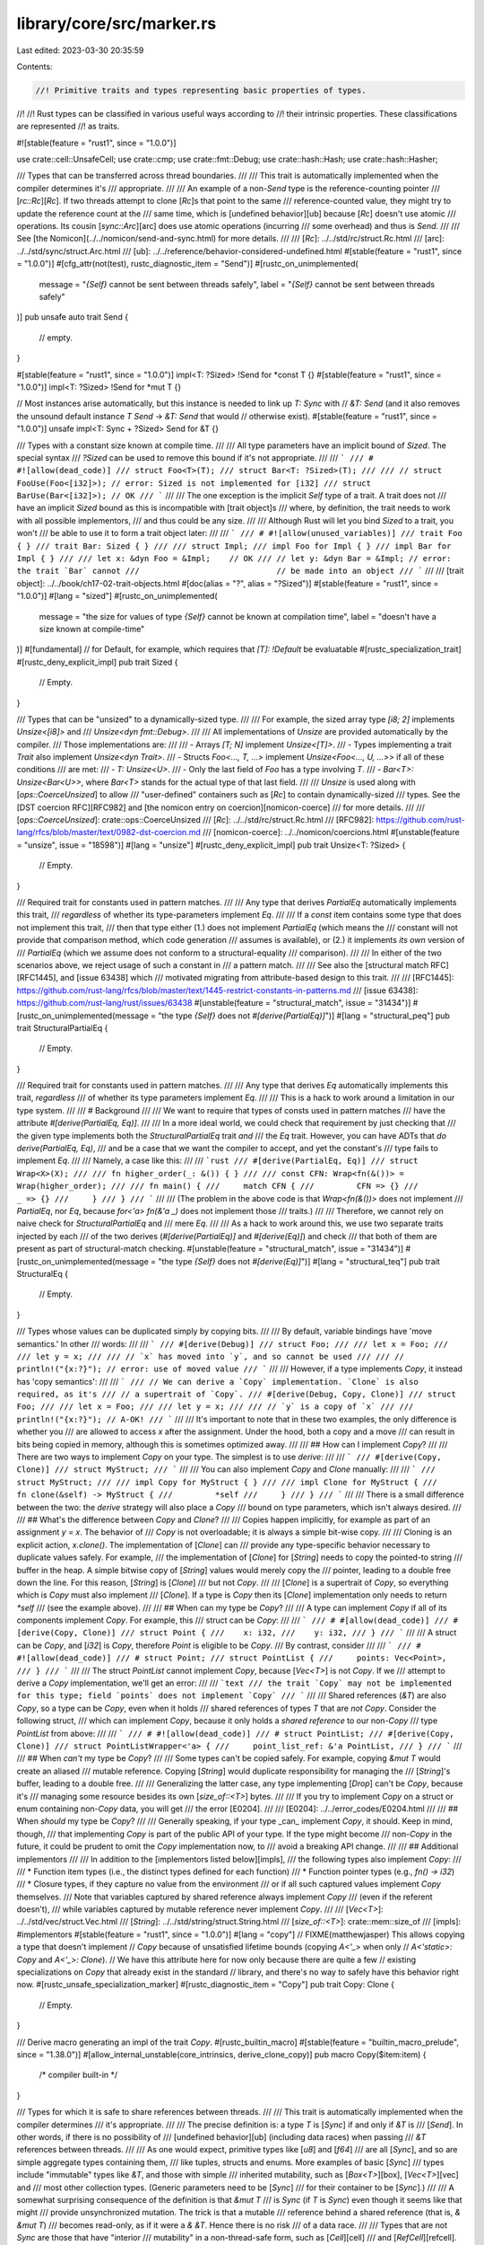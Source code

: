 library/core/src/marker.rs
==========================

Last edited: 2023-03-30 20:35:59

Contents:

.. code-block:: rs

    //! Primitive traits and types representing basic properties of types.
//!
//! Rust types can be classified in various useful ways according to
//! their intrinsic properties. These classifications are represented
//! as traits.

#![stable(feature = "rust1", since = "1.0.0")]

use crate::cell::UnsafeCell;
use crate::cmp;
use crate::fmt::Debug;
use crate::hash::Hash;
use crate::hash::Hasher;

/// Types that can be transferred across thread boundaries.
///
/// This trait is automatically implemented when the compiler determines it's
/// appropriate.
///
/// An example of a non-`Send` type is the reference-counting pointer
/// [`rc::Rc`][`Rc`]. If two threads attempt to clone [`Rc`]s that point to the same
/// reference-counted value, they might try to update the reference count at the
/// same time, which is [undefined behavior][ub] because [`Rc`] doesn't use atomic
/// operations. Its cousin [`sync::Arc`][arc] does use atomic operations (incurring
/// some overhead) and thus is `Send`.
///
/// See [the Nomicon](../../nomicon/send-and-sync.html) for more details.
///
/// [`Rc`]: ../../std/rc/struct.Rc.html
/// [arc]: ../../std/sync/struct.Arc.html
/// [ub]: ../../reference/behavior-considered-undefined.html
#[stable(feature = "rust1", since = "1.0.0")]
#[cfg_attr(not(test), rustc_diagnostic_item = "Send")]
#[rustc_on_unimplemented(
    message = "`{Self}` cannot be sent between threads safely",
    label = "`{Self}` cannot be sent between threads safely"
)]
pub unsafe auto trait Send {
    // empty.
}

#[stable(feature = "rust1", since = "1.0.0")]
impl<T: ?Sized> !Send for *const T {}
#[stable(feature = "rust1", since = "1.0.0")]
impl<T: ?Sized> !Send for *mut T {}

// Most instances arise automatically, but this instance is needed to link up `T: Sync` with
// `&T: Send` (and it also removes the unsound default instance `T Send` -> `&T: Send` that would
// otherwise exist).
#[stable(feature = "rust1", since = "1.0.0")]
unsafe impl<T: Sync + ?Sized> Send for &T {}

/// Types with a constant size known at compile time.
///
/// All type parameters have an implicit bound of `Sized`. The special syntax
/// `?Sized` can be used to remove this bound if it's not appropriate.
///
/// ```
/// # #![allow(dead_code)]
/// struct Foo<T>(T);
/// struct Bar<T: ?Sized>(T);
///
/// // struct FooUse(Foo<[i32]>); // error: Sized is not implemented for [i32]
/// struct BarUse(Bar<[i32]>); // OK
/// ```
///
/// The one exception is the implicit `Self` type of a trait. A trait does not
/// have an implicit `Sized` bound as this is incompatible with [trait object]s
/// where, by definition, the trait needs to work with all possible implementors,
/// and thus could be any size.
///
/// Although Rust will let you bind `Sized` to a trait, you won't
/// be able to use it to form a trait object later:
///
/// ```
/// # #![allow(unused_variables)]
/// trait Foo { }
/// trait Bar: Sized { }
///
/// struct Impl;
/// impl Foo for Impl { }
/// impl Bar for Impl { }
///
/// let x: &dyn Foo = &Impl;    // OK
/// // let y: &dyn Bar = &Impl; // error: the trait `Bar` cannot
///                             // be made into an object
/// ```
///
/// [trait object]: ../../book/ch17-02-trait-objects.html
#[doc(alias = "?", alias = "?Sized")]
#[stable(feature = "rust1", since = "1.0.0")]
#[lang = "sized"]
#[rustc_on_unimplemented(
    message = "the size for values of type `{Self}` cannot be known at compilation time",
    label = "doesn't have a size known at compile-time"
)]
#[fundamental] // for Default, for example, which requires that `[T]: !Default` be evaluatable
#[rustc_specialization_trait]
#[rustc_deny_explicit_impl]
pub trait Sized {
    // Empty.
}

/// Types that can be "unsized" to a dynamically-sized type.
///
/// For example, the sized array type `[i8; 2]` implements `Unsize<[i8]>` and
/// `Unsize<dyn fmt::Debug>`.
///
/// All implementations of `Unsize` are provided automatically by the compiler.
/// Those implementations are:
///
/// - Arrays `[T; N]` implement `Unsize<[T]>`.
/// - Types implementing a trait `Trait` also implement `Unsize<dyn Trait>`.
/// - Structs `Foo<..., T, ...>` implement `Unsize<Foo<..., U, ...>>` if all of these conditions
///   are met:
///   - `T: Unsize<U>`.
///   - Only the last field of `Foo` has a type involving `T`.
///   - `Bar<T>: Unsize<Bar<U>>`, where `Bar<T>` stands for the actual type of that last field.
///
/// `Unsize` is used along with [`ops::CoerceUnsized`] to allow
/// "user-defined" containers such as [`Rc`] to contain dynamically-sized
/// types. See the [DST coercion RFC][RFC982] and [the nomicon entry on coercion][nomicon-coerce]
/// for more details.
///
/// [`ops::CoerceUnsized`]: crate::ops::CoerceUnsized
/// [`Rc`]: ../../std/rc/struct.Rc.html
/// [RFC982]: https://github.com/rust-lang/rfcs/blob/master/text/0982-dst-coercion.md
/// [nomicon-coerce]: ../../nomicon/coercions.html
#[unstable(feature = "unsize", issue = "18598")]
#[lang = "unsize"]
#[rustc_deny_explicit_impl]
pub trait Unsize<T: ?Sized> {
    // Empty.
}

/// Required trait for constants used in pattern matches.
///
/// Any type that derives `PartialEq` automatically implements this trait,
/// *regardless* of whether its type-parameters implement `Eq`.
///
/// If a `const` item contains some type that does not implement this trait,
/// then that type either (1.) does not implement `PartialEq` (which means the
/// constant will not provide that comparison method, which code generation
/// assumes is available), or (2.) it implements *its own* version of
/// `PartialEq` (which we assume does not conform to a structural-equality
/// comparison).
///
/// In either of the two scenarios above, we reject usage of such a constant in
/// a pattern match.
///
/// See also the [structural match RFC][RFC1445], and [issue 63438] which
/// motivated migrating from attribute-based design to this trait.
///
/// [RFC1445]: https://github.com/rust-lang/rfcs/blob/master/text/1445-restrict-constants-in-patterns.md
/// [issue 63438]: https://github.com/rust-lang/rust/issues/63438
#[unstable(feature = "structural_match", issue = "31434")]
#[rustc_on_unimplemented(message = "the type `{Self}` does not `#[derive(PartialEq)]`")]
#[lang = "structural_peq"]
pub trait StructuralPartialEq {
    // Empty.
}

/// Required trait for constants used in pattern matches.
///
/// Any type that derives `Eq` automatically implements this trait, *regardless*
/// of whether its type parameters implement `Eq`.
///
/// This is a hack to work around a limitation in our type system.
///
/// # Background
///
/// We want to require that types of consts used in pattern matches
/// have the attribute `#[derive(PartialEq, Eq)]`.
///
/// In a more ideal world, we could check that requirement by just checking that
/// the given type implements both the `StructuralPartialEq` trait *and*
/// the `Eq` trait. However, you can have ADTs that *do* `derive(PartialEq, Eq)`,
/// and be a case that we want the compiler to accept, and yet the constant's
/// type fails to implement `Eq`.
///
/// Namely, a case like this:
///
/// ```rust
/// #[derive(PartialEq, Eq)]
/// struct Wrap<X>(X);
///
/// fn higher_order(_: &()) { }
///
/// const CFN: Wrap<fn(&())> = Wrap(higher_order);
///
/// fn main() {
///     match CFN {
///         CFN => {}
///         _ => {}
///     }
/// }
/// ```
///
/// (The problem in the above code is that `Wrap<fn(&())>` does not implement
/// `PartialEq`, nor `Eq`, because `for<'a> fn(&'a _)` does not implement those
/// traits.)
///
/// Therefore, we cannot rely on naive check for `StructuralPartialEq` and
/// mere `Eq`.
///
/// As a hack to work around this, we use two separate traits injected by each
/// of the two derives (`#[derive(PartialEq)]` and `#[derive(Eq)]`) and check
/// that both of them are present as part of structural-match checking.
#[unstable(feature = "structural_match", issue = "31434")]
#[rustc_on_unimplemented(message = "the type `{Self}` does not `#[derive(Eq)]`")]
#[lang = "structural_teq"]
pub trait StructuralEq {
    // Empty.
}

/// Types whose values can be duplicated simply by copying bits.
///
/// By default, variable bindings have 'move semantics.' In other
/// words:
///
/// ```
/// #[derive(Debug)]
/// struct Foo;
///
/// let x = Foo;
///
/// let y = x;
///
/// // `x` has moved into `y`, and so cannot be used
///
/// // println!("{x:?}"); // error: use of moved value
/// ```
///
/// However, if a type implements `Copy`, it instead has 'copy semantics':
///
/// ```
/// // We can derive a `Copy` implementation. `Clone` is also required, as it's
/// // a supertrait of `Copy`.
/// #[derive(Debug, Copy, Clone)]
/// struct Foo;
///
/// let x = Foo;
///
/// let y = x;
///
/// // `y` is a copy of `x`
///
/// println!("{x:?}"); // A-OK!
/// ```
///
/// It's important to note that in these two examples, the only difference is whether you
/// are allowed to access `x` after the assignment. Under the hood, both a copy and a move
/// can result in bits being copied in memory, although this is sometimes optimized away.
///
/// ## How can I implement `Copy`?
///
/// There are two ways to implement `Copy` on your type. The simplest is to use `derive`:
///
/// ```
/// #[derive(Copy, Clone)]
/// struct MyStruct;
/// ```
///
/// You can also implement `Copy` and `Clone` manually:
///
/// ```
/// struct MyStruct;
///
/// impl Copy for MyStruct { }
///
/// impl Clone for MyStruct {
///     fn clone(&self) -> MyStruct {
///         *self
///     }
/// }
/// ```
///
/// There is a small difference between the two: the `derive` strategy will also place a `Copy`
/// bound on type parameters, which isn't always desired.
///
/// ## What's the difference between `Copy` and `Clone`?
///
/// Copies happen implicitly, for example as part of an assignment `y = x`. The behavior of
/// `Copy` is not overloadable; it is always a simple bit-wise copy.
///
/// Cloning is an explicit action, `x.clone()`. The implementation of [`Clone`] can
/// provide any type-specific behavior necessary to duplicate values safely. For example,
/// the implementation of [`Clone`] for [`String`] needs to copy the pointed-to string
/// buffer in the heap. A simple bitwise copy of [`String`] values would merely copy the
/// pointer, leading to a double free down the line. For this reason, [`String`] is [`Clone`]
/// but not `Copy`.
///
/// [`Clone`] is a supertrait of `Copy`, so everything which is `Copy` must also implement
/// [`Clone`]. If a type is `Copy` then its [`Clone`] implementation only needs to return `*self`
/// (see the example above).
///
/// ## When can my type be `Copy`?
///
/// A type can implement `Copy` if all of its components implement `Copy`. For example, this
/// struct can be `Copy`:
///
/// ```
/// # #[allow(dead_code)]
/// #[derive(Copy, Clone)]
/// struct Point {
///    x: i32,
///    y: i32,
/// }
/// ```
///
/// A struct can be `Copy`, and [`i32`] is `Copy`, therefore `Point` is eligible to be `Copy`.
/// By contrast, consider
///
/// ```
/// # #![allow(dead_code)]
/// # struct Point;
/// struct PointList {
///     points: Vec<Point>,
/// }
/// ```
///
/// The struct `PointList` cannot implement `Copy`, because [`Vec<T>`] is not `Copy`. If we
/// attempt to derive a `Copy` implementation, we'll get an error:
///
/// ```text
/// the trait `Copy` may not be implemented for this type; field `points` does not implement `Copy`
/// ```
///
/// Shared references (`&T`) are also `Copy`, so a type can be `Copy`, even when it holds
/// shared references of types `T` that are *not* `Copy`. Consider the following struct,
/// which can implement `Copy`, because it only holds a *shared reference* to our non-`Copy`
/// type `PointList` from above:
///
/// ```
/// # #![allow(dead_code)]
/// # struct PointList;
/// #[derive(Copy, Clone)]
/// struct PointListWrapper<'a> {
///     point_list_ref: &'a PointList,
/// }
/// ```
///
/// ## When *can't* my type be `Copy`?
///
/// Some types can't be copied safely. For example, copying `&mut T` would create an aliased
/// mutable reference. Copying [`String`] would duplicate responsibility for managing the
/// [`String`]'s buffer, leading to a double free.
///
/// Generalizing the latter case, any type implementing [`Drop`] can't be `Copy`, because it's
/// managing some resource besides its own [`size_of::<T>`] bytes.
///
/// If you try to implement `Copy` on a struct or enum containing non-`Copy` data, you will get
/// the error [E0204].
///
/// [E0204]: ../../error_codes/E0204.html
///
/// ## When *should* my type be `Copy`?
///
/// Generally speaking, if your type _can_ implement `Copy`, it should. Keep in mind, though,
/// that implementing `Copy` is part of the public API of your type. If the type might become
/// non-`Copy` in the future, it could be prudent to omit the `Copy` implementation now, to
/// avoid a breaking API change.
///
/// ## Additional implementors
///
/// In addition to the [implementors listed below][impls],
/// the following types also implement `Copy`:
///
/// * Function item types (i.e., the distinct types defined for each function)
/// * Function pointer types (e.g., `fn() -> i32`)
/// * Closure types, if they capture no value from the environment
///   or if all such captured values implement `Copy` themselves.
///   Note that variables captured by shared reference always implement `Copy`
///   (even if the referent doesn't),
///   while variables captured by mutable reference never implement `Copy`.
///
/// [`Vec<T>`]: ../../std/vec/struct.Vec.html
/// [`String`]: ../../std/string/struct.String.html
/// [`size_of::<T>`]: crate::mem::size_of
/// [impls]: #implementors
#[stable(feature = "rust1", since = "1.0.0")]
#[lang = "copy"]
// FIXME(matthewjasper) This allows copying a type that doesn't implement
// `Copy` because of unsatisfied lifetime bounds (copying `A<'_>` when only
// `A<'static>: Copy` and `A<'_>: Clone`).
// We have this attribute here for now only because there are quite a few
// existing specializations on `Copy` that already exist in the standard
// library, and there's no way to safely have this behavior right now.
#[rustc_unsafe_specialization_marker]
#[rustc_diagnostic_item = "Copy"]
pub trait Copy: Clone {
    // Empty.
}

/// Derive macro generating an impl of the trait `Copy`.
#[rustc_builtin_macro]
#[stable(feature = "builtin_macro_prelude", since = "1.38.0")]
#[allow_internal_unstable(core_intrinsics, derive_clone_copy)]
pub macro Copy($item:item) {
    /* compiler built-in */
}

/// Types for which it is safe to share references between threads.
///
/// This trait is automatically implemented when the compiler determines
/// it's appropriate.
///
/// The precise definition is: a type `T` is [`Sync`] if and only if `&T` is
/// [`Send`]. In other words, if there is no possibility of
/// [undefined behavior][ub] (including data races) when passing
/// `&T` references between threads.
///
/// As one would expect, primitive types like [`u8`] and [`f64`]
/// are all [`Sync`], and so are simple aggregate types containing them,
/// like tuples, structs and enums. More examples of basic [`Sync`]
/// types include "immutable" types like `&T`, and those with simple
/// inherited mutability, such as [`Box<T>`][box], [`Vec<T>`][vec] and
/// most other collection types. (Generic parameters need to be [`Sync`]
/// for their container to be [`Sync`].)
///
/// A somewhat surprising consequence of the definition is that `&mut T`
/// is `Sync` (if `T` is `Sync`) even though it seems like that might
/// provide unsynchronized mutation. The trick is that a mutable
/// reference behind a shared reference (that is, `& &mut T`)
/// becomes read-only, as if it were a `& &T`. Hence there is no risk
/// of a data race.
///
/// Types that are not `Sync` are those that have "interior
/// mutability" in a non-thread-safe form, such as [`Cell`][cell]
/// and [`RefCell`][refcell]. These types allow for mutation of
/// their contents even through an immutable, shared reference. For
/// example the `set` method on [`Cell<T>`][cell] takes `&self`, so it requires
/// only a shared reference [`&Cell<T>`][cell]. The method performs no
/// synchronization, thus [`Cell`][cell] cannot be `Sync`.
///
/// Another example of a non-`Sync` type is the reference-counting
/// pointer [`Rc`][rc]. Given any reference [`&Rc<T>`][rc], you can clone
/// a new [`Rc<T>`][rc], modifying the reference counts in a non-atomic way.
///
/// For cases when one does need thread-safe interior mutability,
/// Rust provides [atomic data types], as well as explicit locking via
/// [`sync::Mutex`][mutex] and [`sync::RwLock`][rwlock]. These types
/// ensure that any mutation cannot cause data races, hence the types
/// are `Sync`. Likewise, [`sync::Arc`][arc] provides a thread-safe
/// analogue of [`Rc`][rc].
///
/// Any types with interior mutability must also use the
/// [`cell::UnsafeCell`][unsafecell] wrapper around the value(s) which
/// can be mutated through a shared reference. Failing to doing this is
/// [undefined behavior][ub]. For example, [`transmute`][transmute]-ing
/// from `&T` to `&mut T` is invalid.
///
/// See [the Nomicon][nomicon-send-and-sync] for more details about `Sync`.
///
/// [box]: ../../std/boxed/struct.Box.html
/// [vec]: ../../std/vec/struct.Vec.html
/// [cell]: crate::cell::Cell
/// [refcell]: crate::cell::RefCell
/// [rc]: ../../std/rc/struct.Rc.html
/// [arc]: ../../std/sync/struct.Arc.html
/// [atomic data types]: crate::sync::atomic
/// [mutex]: ../../std/sync/struct.Mutex.html
/// [rwlock]: ../../std/sync/struct.RwLock.html
/// [unsafecell]: crate::cell::UnsafeCell
/// [ub]: ../../reference/behavior-considered-undefined.html
/// [transmute]: crate::mem::transmute
/// [nomicon-send-and-sync]: ../../nomicon/send-and-sync.html
#[stable(feature = "rust1", since = "1.0.0")]
#[cfg_attr(not(test), rustc_diagnostic_item = "Sync")]
#[lang = "sync"]
#[rustc_on_unimplemented(
    message = "`{Self}` cannot be shared between threads safely",
    label = "`{Self}` cannot be shared between threads safely"
)]
pub unsafe auto trait Sync {
    // FIXME(estebank): once support to add notes in `rustc_on_unimplemented`
    // lands in beta, and it has been extended to check whether a closure is
    // anywhere in the requirement chain, extend it as such (#48534):
    // ```
    // on(
    //     closure,
    //     note="`{Self}` cannot be shared safely, consider marking the closure `move`"
    // ),
    // ```

    // Empty
}

#[stable(feature = "rust1", since = "1.0.0")]
impl<T: ?Sized> !Sync for *const T {}
#[stable(feature = "rust1", since = "1.0.0")]
impl<T: ?Sized> !Sync for *mut T {}

/// Zero-sized type used to mark things that "act like" they own a `T`.
///
/// Adding a `PhantomData<T>` field to your type tells the compiler that your
/// type acts as though it stores a value of type `T`, even though it doesn't
/// really. This information is used when computing certain safety properties.
///
/// For a more in-depth explanation of how to use `PhantomData<T>`, please see
/// [the Nomicon](../../nomicon/phantom-data.html).
///
/// # A ghastly note 👻👻👻
///
/// Though they both have scary names, `PhantomData` and 'phantom types' are
/// related, but not identical. A phantom type parameter is simply a type
/// parameter which is never used. In Rust, this often causes the compiler to
/// complain, and the solution is to add a "dummy" use by way of `PhantomData`.
///
/// # Examples
///
/// ## Unused lifetime parameters
///
/// Perhaps the most common use case for `PhantomData` is a struct that has an
/// unused lifetime parameter, typically as part of some unsafe code. For
/// example, here is a struct `Slice` that has two pointers of type `*const T`,
/// presumably pointing into an array somewhere:
///
/// ```compile_fail,E0392
/// struct Slice<'a, T> {
///     start: *const T,
///     end: *const T,
/// }
/// ```
///
/// The intention is that the underlying data is only valid for the
/// lifetime `'a`, so `Slice` should not outlive `'a`. However, this
/// intent is not expressed in the code, since there are no uses of
/// the lifetime `'a` and hence it is not clear what data it applies
/// to. We can correct this by telling the compiler to act *as if* the
/// `Slice` struct contained a reference `&'a T`:
///
/// ```
/// use std::marker::PhantomData;
///
/// # #[allow(dead_code)]
/// struct Slice<'a, T: 'a> {
///     start: *const T,
///     end: *const T,
///     phantom: PhantomData<&'a T>,
/// }
/// ```
///
/// This also in turn requires the annotation `T: 'a`, indicating
/// that any references in `T` are valid over the lifetime `'a`.
///
/// When initializing a `Slice` you simply provide the value
/// `PhantomData` for the field `phantom`:
///
/// ```
/// # #![allow(dead_code)]
/// # use std::marker::PhantomData;
/// # struct Slice<'a, T: 'a> {
/// #     start: *const T,
/// #     end: *const T,
/// #     phantom: PhantomData<&'a T>,
/// # }
/// fn borrow_vec<T>(vec: &Vec<T>) -> Slice<'_, T> {
///     let ptr = vec.as_ptr();
///     Slice {
///         start: ptr,
///         end: unsafe { ptr.add(vec.len()) },
///         phantom: PhantomData,
///     }
/// }
/// ```
///
/// ## Unused type parameters
///
/// It sometimes happens that you have unused type parameters which
/// indicate what type of data a struct is "tied" to, even though that
/// data is not actually found in the struct itself. Here is an
/// example where this arises with [FFI]. The foreign interface uses
/// handles of type `*mut ()` to refer to Rust values of different
/// types. We track the Rust type using a phantom type parameter on
/// the struct `ExternalResource` which wraps a handle.
///
/// [FFI]: ../../book/ch19-01-unsafe-rust.html#using-extern-functions-to-call-external-code
///
/// ```
/// # #![allow(dead_code)]
/// # trait ResType { }
/// # struct ParamType;
/// # mod foreign_lib {
/// #     pub fn new(_: usize) -> *mut () { 42 as *mut () }
/// #     pub fn do_stuff(_: *mut (), _: usize) {}
/// # }
/// # fn convert_params(_: ParamType) -> usize { 42 }
/// use std::marker::PhantomData;
/// use std::mem;
///
/// struct ExternalResource<R> {
///    resource_handle: *mut (),
///    resource_type: PhantomData<R>,
/// }
///
/// impl<R: ResType> ExternalResource<R> {
///     fn new() -> Self {
///         let size_of_res = mem::size_of::<R>();
///         Self {
///             resource_handle: foreign_lib::new(size_of_res),
///             resource_type: PhantomData,
///         }
///     }
///
///     fn do_stuff(&self, param: ParamType) {
///         let foreign_params = convert_params(param);
///         foreign_lib::do_stuff(self.resource_handle, foreign_params);
///     }
/// }
/// ```
///
/// ## Ownership and the drop check
///
/// Adding a field of type `PhantomData<T>` indicates that your
/// type owns data of type `T`. This in turn implies that when your
/// type is dropped, it may drop one or more instances of the type
/// `T`. This has bearing on the Rust compiler's [drop check]
/// analysis.
///
/// If your struct does not in fact *own* the data of type `T`, it is
/// better to use a reference type, like `PhantomData<&'a T>`
/// (ideally) or `PhantomData<*const T>` (if no lifetime applies), so
/// as not to indicate ownership.
///
/// ## Layout
///
/// For all `T`, the following are guaranteed:
/// * `size_of::<PhantomData<T>>() == 0`
/// * `align_of::<PhantomData<T>>() == 1`
///
/// [drop check]: ../../nomicon/dropck.html
#[lang = "phantom_data"]
#[stable(feature = "rust1", since = "1.0.0")]
pub struct PhantomData<T: ?Sized>;

#[stable(feature = "rust1", since = "1.0.0")]
impl<T: ?Sized> Hash for PhantomData<T> {
    #[inline]
    fn hash<H: Hasher>(&self, _: &mut H) {}
}

#[stable(feature = "rust1", since = "1.0.0")]
impl<T: ?Sized> cmp::PartialEq for PhantomData<T> {
    fn eq(&self, _other: &PhantomData<T>) -> bool {
        true
    }
}

#[stable(feature = "rust1", since = "1.0.0")]
impl<T: ?Sized> cmp::Eq for PhantomData<T> {}

#[stable(feature = "rust1", since = "1.0.0")]
impl<T: ?Sized> cmp::PartialOrd for PhantomData<T> {
    fn partial_cmp(&self, _other: &PhantomData<T>) -> Option<cmp::Ordering> {
        Option::Some(cmp::Ordering::Equal)
    }
}

#[stable(feature = "rust1", since = "1.0.0")]
impl<T: ?Sized> cmp::Ord for PhantomData<T> {
    fn cmp(&self, _other: &PhantomData<T>) -> cmp::Ordering {
        cmp::Ordering::Equal
    }
}

#[stable(feature = "rust1", since = "1.0.0")]
impl<T: ?Sized> Copy for PhantomData<T> {}

#[stable(feature = "rust1", since = "1.0.0")]
impl<T: ?Sized> Clone for PhantomData<T> {
    fn clone(&self) -> Self {
        Self
    }
}

#[stable(feature = "rust1", since = "1.0.0")]
#[rustc_const_unstable(feature = "const_default_impls", issue = "87864")]
impl<T: ?Sized> const Default for PhantomData<T> {
    fn default() -> Self {
        Self
    }
}

#[unstable(feature = "structural_match", issue = "31434")]
impl<T: ?Sized> StructuralPartialEq for PhantomData<T> {}

#[unstable(feature = "structural_match", issue = "31434")]
impl<T: ?Sized> StructuralEq for PhantomData<T> {}

/// Compiler-internal trait used to indicate the type of enum discriminants.
///
/// This trait is automatically implemented for every type and does not add any
/// guarantees to [`mem::Discriminant`]. It is **undefined behavior** to transmute
/// between `DiscriminantKind::Discriminant` and `mem::Discriminant`.
///
/// [`mem::Discriminant`]: crate::mem::Discriminant
#[unstable(
    feature = "discriminant_kind",
    issue = "none",
    reason = "this trait is unlikely to ever be stabilized, use `mem::discriminant` instead"
)]
#[lang = "discriminant_kind"]
#[rustc_deny_explicit_impl]
pub trait DiscriminantKind {
    /// The type of the discriminant, which must satisfy the trait
    /// bounds required by `mem::Discriminant`.
    #[lang = "discriminant_type"]
    type Discriminant: Clone + Copy + Debug + Eq + PartialEq + Hash + Send + Sync + Unpin;
}

/// Compiler-internal trait used to determine whether a type contains
/// any `UnsafeCell` internally, but not through an indirection.
/// This affects, for example, whether a `static` of that type is
/// placed in read-only static memory or writable static memory.
#[lang = "freeze"]
pub(crate) unsafe auto trait Freeze {}

impl<T: ?Sized> !Freeze for UnsafeCell<T> {}
unsafe impl<T: ?Sized> Freeze for PhantomData<T> {}
unsafe impl<T: ?Sized> Freeze for *const T {}
unsafe impl<T: ?Sized> Freeze for *mut T {}
unsafe impl<T: ?Sized> Freeze for &T {}
unsafe impl<T: ?Sized> Freeze for &mut T {}

/// Types that can be safely moved after being pinned.
///
/// Rust itself has no notion of immovable types, and considers moves (e.g.,
/// through assignment or [`mem::replace`]) to always be safe.
///
/// The [`Pin`][Pin] type is used instead to prevent moves through the type
/// system. Pointers `P<T>` wrapped in the [`Pin<P<T>>`][Pin] wrapper can't be
/// moved out of. See the [`pin` module] documentation for more information on
/// pinning.
///
/// Implementing the `Unpin` trait for `T` lifts the restrictions of pinning off
/// the type, which then allows moving `T` out of [`Pin<P<T>>`][Pin] with
/// functions such as [`mem::replace`].
///
/// `Unpin` has no consequence at all for non-pinned data. In particular,
/// [`mem::replace`] happily moves `!Unpin` data (it works for any `&mut T`, not
/// just when `T: Unpin`). However, you cannot use [`mem::replace`] on data
/// wrapped inside a [`Pin<P<T>>`][Pin] because you cannot get the `&mut T` you
/// need for that, and *that* is what makes this system work.
///
/// So this, for example, can only be done on types implementing `Unpin`:
///
/// ```rust
/// # #![allow(unused_must_use)]
/// use std::mem;
/// use std::pin::Pin;
///
/// let mut string = "this".to_string();
/// let mut pinned_string = Pin::new(&mut string);
///
/// // We need a mutable reference to call `mem::replace`.
/// // We can obtain such a reference by (implicitly) invoking `Pin::deref_mut`,
/// // but that is only possible because `String` implements `Unpin`.
/// mem::replace(&mut *pinned_string, "other".to_string());
/// ```
///
/// This trait is automatically implemented for almost every type.
///
/// [`mem::replace`]: crate::mem::replace
/// [Pin]: crate::pin::Pin
/// [`pin` module]: crate::pin
#[stable(feature = "pin", since = "1.33.0")]
#[rustc_on_unimplemented(
    note = "consider using `Box::pin`",
    message = "`{Self}` cannot be unpinned"
)]
#[lang = "unpin"]
pub auto trait Unpin {}

/// A marker type which does not implement `Unpin`.
///
/// If a type contains a `PhantomPinned`, it will not implement `Unpin` by default.
#[stable(feature = "pin", since = "1.33.0")]
#[derive(Debug, Default, Copy, Clone, Eq, PartialEq, Ord, PartialOrd, Hash)]
pub struct PhantomPinned;

#[stable(feature = "pin", since = "1.33.0")]
impl !Unpin for PhantomPinned {}

#[stable(feature = "pin", since = "1.33.0")]
impl<'a, T: ?Sized + 'a> Unpin for &'a T {}

#[stable(feature = "pin", since = "1.33.0")]
impl<'a, T: ?Sized + 'a> Unpin for &'a mut T {}

#[stable(feature = "pin_raw", since = "1.38.0")]
impl<T: ?Sized> Unpin for *const T {}

#[stable(feature = "pin_raw", since = "1.38.0")]
impl<T: ?Sized> Unpin for *mut T {}

/// A marker for types that can be dropped.
///
/// This should be used for `~const` bounds,
/// as non-const bounds will always hold for every type.
#[unstable(feature = "const_trait_impl", issue = "67792")]
#[lang = "destruct"]
#[rustc_on_unimplemented(message = "can't drop `{Self}`", append_const_msg)]
#[const_trait]
#[rustc_deny_explicit_impl]
pub trait Destruct {}

/// A marker for tuple types.
///
/// The implementation of this trait is built-in and cannot be implemented
/// for any user type.
#[unstable(feature = "tuple_trait", issue = "none")]
#[lang = "tuple_trait"]
#[rustc_on_unimplemented(message = "`{Self}` is not a tuple")]
#[rustc_deny_explicit_impl]
pub trait Tuple {}

/// A marker for things
#[unstable(feature = "pointer_sized_trait", issue = "none")]
#[lang = "pointer_sized"]
#[rustc_on_unimplemented(
    message = "`{Self}` needs to be a pointer-sized type",
    label = "`{Self}` needs to be a pointer-sized type"
)]
pub trait PointerSized {}

/// Implementations of `Copy` for primitive types.
///
/// Implementations that cannot be described in Rust
/// are implemented in `traits::SelectionContext::copy_clone_conditions()`
/// in `rustc_trait_selection`.
mod copy_impls {

    use super::Copy;

    macro_rules! impl_copy {
        ($($t:ty)*) => {
            $(
                #[stable(feature = "rust1", since = "1.0.0")]
                impl Copy for $t {}
            )*
        }
    }

    impl_copy! {
        usize u8 u16 u32 u64 u128
        isize i8 i16 i32 i64 i128
        f32 f64
        bool char
    }

    #[unstable(feature = "never_type", issue = "35121")]
    impl Copy for ! {}

    #[stable(feature = "rust1", since = "1.0.0")]
    impl<T: ?Sized> Copy for *const T {}

    #[stable(feature = "rust1", since = "1.0.0")]
    impl<T: ?Sized> Copy for *mut T {}

    /// Shared references can be copied, but mutable references *cannot*!
    #[stable(feature = "rust1", since = "1.0.0")]
    impl<T: ?Sized> Copy for &T {}
}


